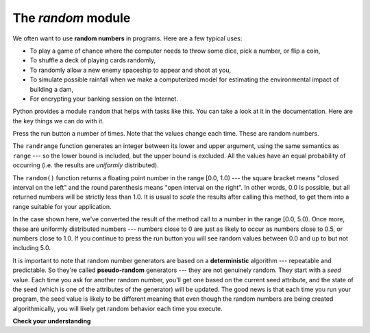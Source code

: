 ..  Copyright (C)  Brad Miller, David Ranum, Jeffrey Elkner, Peter Wentworth, Allen B. Downey, Chris
    Meyers, and Dario Mitchell. Permission is granted to copy, distribute
    and/or modify this document under the terms of the GNU Free Documentation
    License, Version 1.3 or any later version published by the Free Software
    Foundation; with Invariant Sections being Forward, Prefaces, and
    Contributor List, no Front-Cover Texts, and no Back-Cover Texts. A copy of
    the license is included in the section entitled "GNU Free Documentation
    License".

.. qnum::
   :prefix: modules-4-
   :start: 1

The `random` module
-------------------

We often want to use **random numbers** in programs. Here are a few typical uses:

* To play a game of chance where the computer needs to throw some dice, pick a number, or flip a coin,
* To shuffle a deck of playing cards randomly,
* To randomly allow a new enemy spaceship to appear and shoot at you,
* To simulate possible rainfall when we make a computerized model for
  estimating the environmental impact of building a dam,
* For encrypting your banking session on the Internet.

Python provides a module ``random`` that helps with tasks like this. You can
take a look at it in the documentation. Here are the key things we can do with it.

.. activecode:: chmodule_rand

    import random

    prob = random.random()
    print(prob)

    diceThrow = random.randrange(1, 7)       # return an int, one of 1,2,3,4,5,6
    print(diceThrow)

Press the run button a number of times. Note that the values change each time. These are random numbers.

The ``randrange`` function generates an integer between its lower and upper
argument, using the same semantics as ``range`` --- so the lower bound is included, but
the upper bound is excluded.   All the values have an equal probability of occurring
(i.e. the results are *uniformly* distributed).

The ``random()`` function returns a floating point number in the range [0.0, 1.0) --- the
square bracket means "closed interval on the left" and the round parenthesis means
"open interval on the right".  In other words, 0.0 is possible, but all returned
numbers will be strictly less than 1.0. It is usual to *scale* the results after
calling this method, to get them into a range suitable for your application.

In the
case shown here, we've converted the result of the method call to a number in
the range [0.0, 5.0).  Once more, these are uniformly distributed numbers --- numbers
close to 0 are just as likely to occur as numbers close to 0.5, or numbers close to 1.0.
If you continue to press the run button you will see random values between 0.0 and up to but not including 5.0.

.. activecode:: chmodule_rand2

    import random

    prob = random.random()
    result = prob * 5
    print(result)






.. index:: deterministic algorithm,  algorithm; deterministic, unit tests

It is important to note that
random number generators are based on a **deterministic** algorithm --- repeatable and predictable.
So they're called **pseudo-random** generators --- they are not genuinely random.
They start with a *seed* value. Each time you ask for another random number, you'll get
one based on the current seed attribute, and the state of the seed (which is one
of the attributes of the generator) will be updated. The good news is that each time you run your program, the seed value
is likely to be different meaning that even though the random numbers are being created algorithmically, you will likely
get random behavior each time you execute.


**Check your understanding**

.. mchoice:: question4_4_1
   :answer_a: math.pi
   :answer_b: math(pi)
   :answer_c: pi.math
   :answer_d: math->pi
   :correct: a
   :feedback_a: To invoke or reference something contained in a module you use the dot (.) notation.
   :feedback_b: This is the syntax for calling a function, not referencing an item in a module.
   :feedback_c: The module name must come first when accessing values and functions with a module.
   :feedback_d: The -> notation is not used in Python.

   Which of the following is the correct way to reference the value pi within the math module.   Assume you have already imported the math module.

.. mchoice:: question4_4_2
   :answer_a: the math module
   :answer_b: the random module
   :answer_c: the turtle module
   :answer_d: the game module
   :correct: b
   :feedback_a: While you might want to use the math module for other numerical computations in your program, it does not contain functions that are likely to help you simulate a dice roll.
   :feedback_b: You would likely call the function random.randrange.
   :feedback_c: The turtle module, while producing interesting graphics, is unlikely to help you here.
   :feedback_d: Python does not have a game module.

   Which module would you most likely use if you were writing a function to simulate rolling dice?


.. mchoice:: question4_4_3
   :answer_a: prob = random.randrange(1, 101)
   :answer_b: prob = random.randrange(1, 100)
   :answer_c: prob = random.randrange(0, 101)
   :answer_d: prob = random.randrange(0, 100)
   :correct: a
   :feedback_a: This will generate a number between 1 and 101, but does not include 101.
   :feedback_b: This will generate a number between 1 and 100, but does not include 100. The highest value generated will be 99.
   :feedback_c: This will generate a number between 0 and 100. The lowest value generated is 0. The highest value generated will be 100.
   :feedback_d: This will generate a number between 0 and 100, but does not include 100. The lowest value generated is 0 and the highest value generated will be 99.

   The correct code to generate a random number between 1 and 100 (inclusive) is:

.. mchoice:: question4_4_4
   :answer_a: There is no computer on the stage for the drawing.
   :answer_b: Because computers don’t really generate random numbers, they generate pseudo-random numbers.
   :answer_c: They would just generate the same numbers over and over again.
   :answer_d: The computer can’t tell what values were already selected, so it might generate all 5’s instead of 5 unique numbers.
   :correct: b
   :feedback_a: They could easily put one there.
   :feedback_b: Computers generate random numbers using a deterministic algorithm. This means that if anyone ever found out the algorithm they could accurately predict the next value to be generated and would always win the lottery.
   :feedback_c: This might happen if the same seed value was used over and over again, but they could make sure this was not the case.
   :feedback_d: While a programmer would need to ensure the computer did not select the same number more than once, it is easy to ensure this.

   One reason that lotteries don’t use computers to generate random numbers is:
